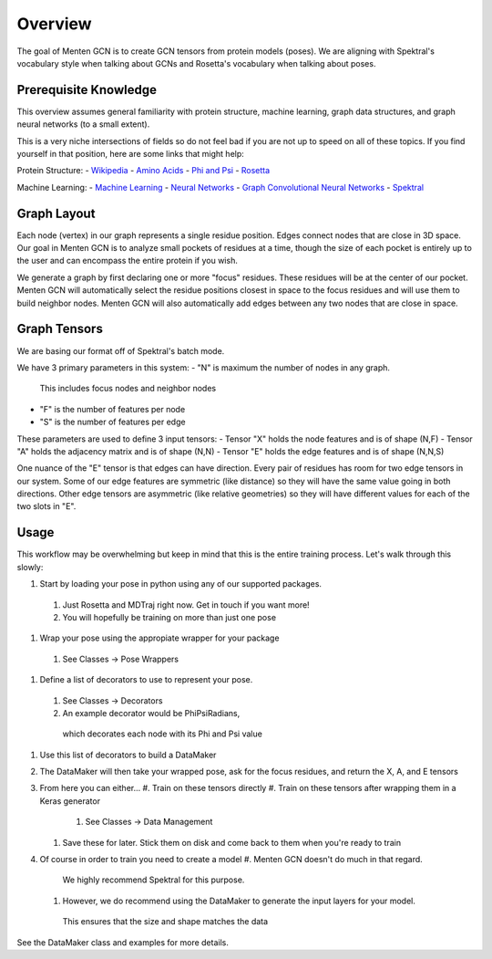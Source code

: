 =====
Overview
=====

The goal of Menten GCN is to create GCN tensors from protein models (poses).
We are aligning with Spektral's vocabulary style when talking about GCNs
and Rosetta's vocabulary when talking about poses.

Prerequisite Knowledge
######################

This overview assumes general familiarity with
protein structure,
machine learning,
graph data structures,
and graph neural networks (to a small extent).


This is a very niche intersections of fields
so do not feel bad if you are not up to speed on all of these topics.
If you find yourself in that position, here are some links that might help:

Protein Structure:
- `Wikipedia <https://en.wikipedia.org/wiki/Protein_structure>`_
- `Amino Acids <https://en.wikipedia.org/wiki/Amino_acid>`_
- `Phi and Psi <https://proteopedia.org/wiki/index.php/Phi_and_Psi_Angles>`_
- `Rosetta <https://www.rosettacommons.org/support/overview>`_

Machine Learning:
- `Machine Learning <https://en.wikipedia.org/wiki/Machine_learning>`_
- `Neural Networks <https://en.wikipedia.org/wiki/Artificial_neural_network>`_
- `Graph Convolutional Neural Networks <https://tkipf.github.io/graph-convolutional-networks/>`_
- `Spektral <https://graphneural.network/>`_


Graph Layout
###############

Each node (vertex) in our graph represents a single residue position.
Edges connect nodes that are close in 3D space.
Our goal in Menten GCN is to analyze small pockets of residues at a time,
though the size of each pocket is entirely up to the user and can encompass the entire protein if you wish.

We generate a graph by first declaring one or more "focus" residues.
These residues will be at the center of our pocket.
Menten GCN will automatically select the residue positions closest in space
to the focus residues and will use them to build neighbor nodes.
Menten GCN will also automatically add edges between any two nodes that are close in space.

.. image:: https://render.githubusercontent.com/view/pdf?color_mode=light&enc_url=68747470733a2f2f7261772e67697468756275736572636f6e74656e742e636f6d2f4d656e74656e41492f6d656e74656e5f67636e2f666435653537613864353366363734626164306132366430623762323939386362333138323134642f646f63732f5f696d616765732f4d656e74656e47434e312e706466&path=docs%2F_images%2FMentenGCN1.pdf&repository_id=321697718

Graph Tensors
#############

We are basing our format off of Spektral's batch mode.

We have 3 primary parameters in this system:
- "N" is maximum the number of nodes in any graph.
  This includes focus nodes and neighbor nodes
- "F" is the number of features per node
- "S" is the number of features per edge  
  
These parameters are used to define 3 input tensors:
- Tensor "X" holds the node features and is of shape (N,F)
- Tensor "A" holds the adjacency matrix and is of shape (N,N)
- Tensor "E" holds the edge features and is of shape (N,N,S)

One nuance of the "E" tensor is that edges can have direction.
Every pair of residues has room for two edge tensors in our system.
Some of our edge features are symmetric (like distance) so they will
have the same value going in both directions.
Other edge tensors are asymmetric (like relative geometries) so they
will have different values for each of the two slots in "E".

.. image:: https://render.githubusercontent.com/view/pdf?color_mode=light&enc_url=68747470733a2f2f7261772e67697468756275736572636f6e74656e742e636f6d2f4d656e74656e41492f6d656e74656e5f67636e2f666435653537613864353366363734626164306132366430623762323939386362333138323134642f646f63732f5f696d616765732f4d656e74656e47434e312e706466&path=docs%2F_images%2FMentenGCN1.pdf&repository_id=321697718

Usage
#####

This workflow may be overwhelming but keep in mind that this is the entire training process.
Let's walk through this slowly:

.. image:: https://render.githubusercontent.com/view/pdf?color_mode=light&enc_url=68747470733a2f2f7261772e67697468756275736572636f6e74656e742e636f6d2f4d656e74656e41492f6d656e74656e5f67636e2f666435653537613864353366363734626164306132366430623762323939386362333138323134642f646f63732f5f696d616765732f4d656e74656e47434e312e706466&path=docs%2F_images%2FMentenGCN1.pdf&repository_id=321697718

#. Start by loading your pose in python using any of our supported packages.
  #. Just Rosetta and MDTraj right now. Get in touch if you want more!
  #. You will hopefully be training on more than just one pose
#. Wrap your pose using the appropiate wrapper for your package
  #. See Classes -> Pose Wrappers
#. Define a list of decorators to use to represent your pose.
  #. See Classes -> Decorators
  #. An example decorator would be PhiPsiRadians,
    which decorates each node with its Phi and Psi value
#. Use this list of decorators to build a DataMaker
#. The DataMaker will then take your wrapped pose, ask for the focus residues, and return the X, A, and E tensors
#. From here you can either...
   #. Train on these tensors directly
   #. Train on these tensors after wrapping them in a Keras generator
     #. See Classes -> Data Management
   #. Save these for later. Stick them on disk and come back to them when you're ready to train
#. Of course in order to train you need to create a model
   #. Menten GCN doesn't do much in that regard.
     We highly recommend Spektral for this purpose.
   #. However, we do recommend using the DataMaker to generate the input layers for your model.
     This ensures that the size and shape matches the data

   
See the DataMaker class and examples for more details.
